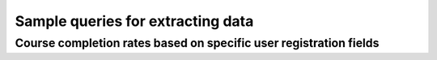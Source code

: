 Sample queries for extracting data
======================================

Course completion rates based on specific user registration fields
--------------------------------------------------------------------




